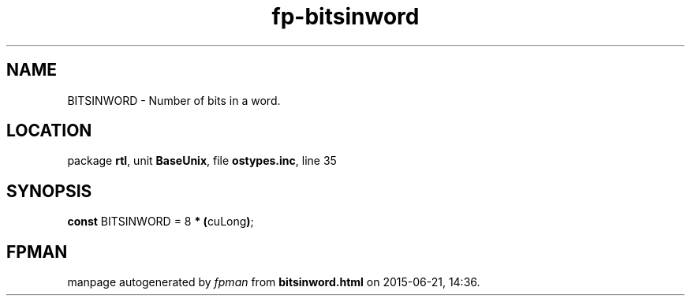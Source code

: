 .\" file autogenerated by fpman
.TH "fp-bitsinword" 3 "2014-03-14" "fpman" "Free Pascal Programmer's Manual"
.SH NAME
BITSINWORD - Number of bits in a word.
.SH LOCATION
package \fBrtl\fR, unit \fBBaseUnix\fR, file \fBostypes.inc\fR, line 35
.SH SYNOPSIS
\fBconst\fR BITSINWORD = 8 \fB*\fR \fB(\fRcuLong\fB)\fR;

.SH FPMAN
manpage autogenerated by \fIfpman\fR from \fBbitsinword.html\fR on 2015-06-21, 14:36.

